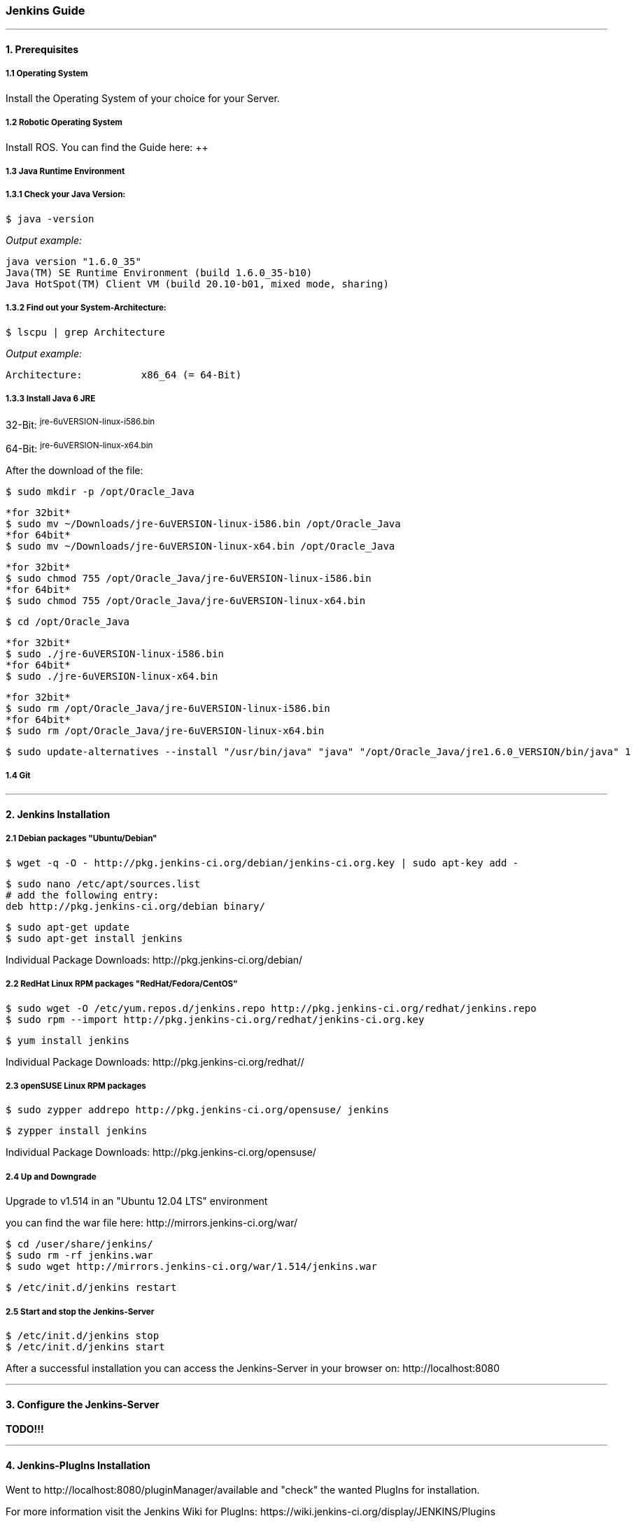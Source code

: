 === Jenkins Guide

''''

==== 1. Prerequisites

===== 1.1 Operating System
Install the Operating System of your choice for your Server.

===== 1.2 Robotic Operating System
Install ROS. You can find the Guide here: ++

===== 1.3 Java Runtime Environment
===== 1.3.1 Check your Java Version:
----
$ java -version
----
_Output example:_
----
java version "1.6.0_35"
Java(TM) SE Runtime Environment (build 1.6.0_35-b10)
Java HotSpot(TM) Client VM (build 20.10-b01, mixed mode, sharing)
----

===== 1.3.2 Find out your System-Architecture:
----
$ lscpu | grep Architecture
----
_Output example:_
----
Architecture:          x86_64 (= 64-Bit)
----

===== 1.3.3 Install Java 6 JRE
32-Bit: ^jre-6uVERSION-linux-i586.bin^

64-Bit: ^jre-6uVERSION-linux-x64.bin^

After the download of the file:
----
$ sudo mkdir -p /opt/Oracle_Java
----
----
*for 32bit*
$ sudo mv ~/Downloads/jre-6uVERSION-linux-i586.bin /opt/Oracle_Java
*for 64bit*
$ sudo mv ~/Downloads/jre-6uVERSION-linux-x64.bin /opt/Oracle_Java 
----
----
*for 32bit*
$ sudo chmod 755 /opt/Oracle_Java/jre-6uVERSION-linux-i586.bin 
*for 64bit*
$ sudo chmod 755 /opt/Oracle_Java/jre-6uVERSION-linux-x64.bin
----
----
$ cd /opt/Oracle_Java 
----
----
*for 32bit*
$ sudo ./jre-6uVERSION-linux-i586.bin 
*for 64bit*
$ sudo ./jre-6uVERSION-linux-x64.bin 
----
----
*for 32bit*
$ sudo rm /opt/Oracle_Java/jre-6uVERSION-linux-i586.bin 
*for 64bit*
$ sudo rm /opt/Oracle_Java/jre-6uVERSION-linux-x64.bin
----
----
$ sudo update-alternatives --install "/usr/bin/java" "java" "/opt/Oracle_Java/jre1.6.0_VERSION/bin/java" 1
----

===== 1.4 Git

''''

==== 2. Jenkins Installation

===== 2.1 Debian packages "Ubuntu/Debian"
----
$ wget -q -O - http://pkg.jenkins-ci.org/debian/jenkins-ci.org.key | sudo apt-key add -
----
----
$ sudo nano /etc/apt/sources.list
# add the following entry:
deb http://pkg.jenkins-ci.org/debian binary/
----
----
$ sudo apt-get update
$ sudo apt-get install jenkins
----
Individual Package Downloads: +http://pkg.jenkins-ci.org/debian/+

===== 2.2 RedHat Linux RPM packages "RedHat/Fedora/CentOS"
----
$ sudo wget -O /etc/yum.repos.d/jenkins.repo http://pkg.jenkins-ci.org/redhat/jenkins.repo
$ sudo rpm --import http://pkg.jenkins-ci.org/redhat/jenkins-ci.org.key
----
----
$ yum install jenkins
----
Individual Package Downloads: +http://pkg.jenkins-ci.org/redhat//+

===== 2.3 openSUSE Linux RPM packages
----
$ sudo zypper addrepo http://pkg.jenkins-ci.org/opensuse/ jenkins
----
----
$ zypper install jenkins
----
Individual Package Downloads: +http://pkg.jenkins-ci.org/opensuse/+

===== 2.4 Up and Downgrade
Upgrade to v1.514 in an "Ubuntu 12.04 LTS" environment

you can find the war file here: +http://mirrors.jenkins-ci.org/war/+

----
$ cd /user/share/jenkins/
$ sudo rm -rf jenkins.war
$ sudo wget http://mirrors.jenkins-ci.org/war/1.514/jenkins.war
----
----
$ /etc/init.d/jenkins restart
----

===== 2.5 Start and stop the Jenkins-Server
----
$ /etc/init.d/jenkins stop
$ /etc/init.d/jenkins start
----

After a successful installation you can access the Jenkins-Server in your browser on: +http://localhost:8080+

''''

==== 3. Configure the Jenkins-Server

*TODO!!!*

''''

==== 4. Jenkins-PlugIns Installation

Went to +http://localhost:8080/pluginManager/available+ and "check" the wanted PlugIns for installation.

For more information visit the Jenkins Wiki for PlugIns: +https://wiki.jenkins-ci.org/display/JENKINS/Plugins+


''''

==== Master Configuration

''''

==== Slave Configuration

''''

